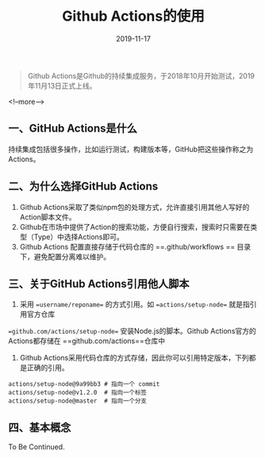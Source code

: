 #+HUGO_BASE_DIR: ../
#+TITLE: Github Actions的使用
#+DATE: 2019-11-17
#+HUGO_AUTO_SET_LASTMOD: t
#+HUGO_TAGS: github
#+HUGO_CATEGORIES: 笔记
#+HUGO_DRAFT: false
#+BEGIN_QUOTE
  Github Actions是Github的持续集成服务，于2018年10月开始测试，2019年11月13日正式上线。
#+END_QUOTE
<!--more-->
** 一、GitHub Actions是什么
   持续集成包括很多操作，比如运行测试，构建版本等，GitHub把这些操作称之为Actions。
** 二、为什么选择GitHub Actions
   1. Github Actions采取了类似npm包的处理方式，允许直接引用其他人写好的Action脚本文件。
   2. Github在市场中提供了Action的搜索功能，方便自行搜索，搜索时只需要在类型（Type）中选择Actions即可。
   3. Github Actions 配置直接存储于代码仓库的 ==.github/workflows == 目录下，避免配置分离难以维护。
** 三、关于GitHub Actions引用他人脚本
   1. 采用 ==username/reponame== 的方式引用。如 ==actions/setup-node== 就是指引用官方仓库
   ==github.com/actions/setup-node== 安装Node.js的脚本。Github Actions官方的Actions都存储在
   ==github.com/actions==仓库中
   2. Github Actions采用代码仓库的方式存储，因此你可以引用特定版本，下列都是正确的引用。
   #+BEGIN_SRC
     actions/setup-node@9a99bb3 # 指向一个 commit
     actions/setup-node@v1.2.0  # 指向一个标签
     actions/setup-node@master  # 指向一个分支
   #+END_SRC
** 四、基本概念
To Be Continued.

